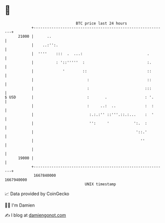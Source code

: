 * 👋

#+begin_example
                                   BTC price last 24 hours                    
               +------------------------------------------------------------+ 
         21000 |      ..                                                    | 
               |    ..:'':.                                                 | 
               |  ''''    :::  .  ...:                             .        | 
               |          : '::'''''  :                            :.       | 
               |             '        ::                           ::       | 
               |                        :                          ::       | 
               |                        :                         :::       | 
   $ USD       |                        :       .                 : '.      | 
               |                        :     ..:  ..             :  :      | 
               |                         :.:.:'' ::'''.::.:...    :  '      | 
               |                         '':     '           ':.  :         | 
               |                                              '::.'         | 
               |                                                ''          | 
               |                                                            | 
         19000 |                                                            | 
               +------------------------------------------------------------+ 
                1667840000                                        1667940000  
                                       UNIX timestamp                         
#+end_example
📈 Data provided by CoinGecko

🧑‍💻 I'm Damien

✍️ I blog at [[https://www.damiengonot.com][damiengonot.com]]
